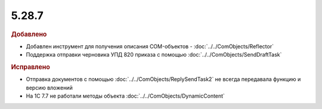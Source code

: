 5.28.7
------

.. feed-entry::
  :date: 2019-09-25


.. rubric:: Добавлено

* Добавлен инструмент для получения описания COM-объектов - :doc:`../../ComObjects/Reflector`
* Поддержка отправки черновика УПД 820 приказа с помощью :doc:`../../ComObjects/SendDraftTask`


.. rubric:: Исправлено

* Отправка документов с помощью :doc:`../../ComObjects/ReplySendTask2` не всегда передавала функцию и версию вложений
* На 1С 7.7 не работали методы объекта :doc:`../../ComObjects/DynamicContent`
